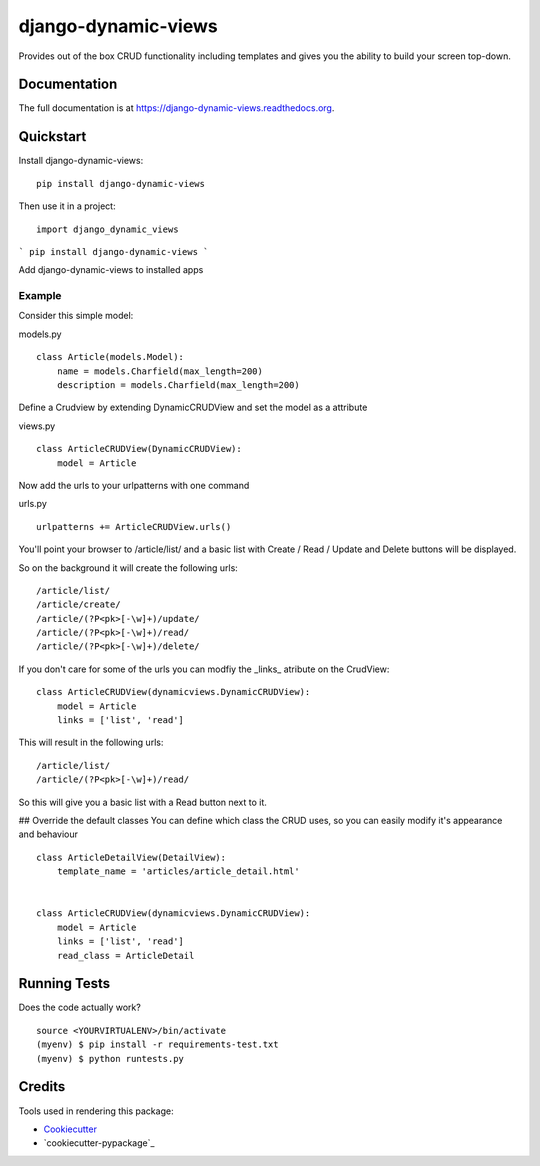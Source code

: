 =============================
django-dynamic-views
=============================

.. image:: https://badge.fury.io/py/django-dynamic-views.png
    :target: https://badge.fury.io/py/django-dynamic-views

.. image:: https://travis-ci.org/ddaan/django-dynamic-views.png?branch=master
    :target: https://travis-ci.org/ddaan/django-dynamic-views

Provides out of the box CRUD functionality including templates and gives you the ability to build your screen top-down.

Documentation
-------------

The full documentation is at https://django-dynamic-views.readthedocs.org.

Quickstart
----------

Install django-dynamic-views::

    pip install django-dynamic-views

Then use it in a project::

    import django_dynamic_views


```
pip install django-dynamic-views
```

Add django-dynamic-views to installed apps



Example
=====================

Consider this simple model:

models.py

::

    class Article(models.Model):
        name = models.Charfield(max_length=200)
        description = models.Charfield(max_length=200)

Define a Crudview by extending DynamicCRUDView and set the model as a attribute

views.py
::

    class ArticleCRUDView(DynamicCRUDView):
        model = Article

Now add the urls to your urlpatterns with one command

urls.py
::

    urlpatterns += ArticleCRUDView.urls()

You'll point your browser to /article/list/ and a basic list with Create / Read / Update and Delete
buttons will be displayed.

So on the background it will create the following urls::

    /article/list/
    /article/create/
    /article/(?P<pk>[-\w]+)/update/
    /article/(?P<pk>[-\w]+)/read/
    /article/(?P<pk>[-\w]+)/delete/

If you don't care for some of the urls you can modfiy the _links_ atribute on the CrudView::

    class ArticleCRUDView(dynamicviews.DynamicCRUDView):
        model = Article
        links = ['list', 'read']

This will result in the following urls::

    /article/list/
    /article/(?P<pk>[-\w]+)/read/

So this will give you a basic list with a Read button next to it.

## Override the default classes
You can define which class the CRUD uses, so you can easily modify it's appearance and behaviour

::

    class ArticleDetailView(DetailView):
        template_name = 'articles/article_detail.html'


    class ArticleCRUDView(dynamicviews.DynamicCRUDView):
        model = Article
        links = ['list', 'read']
        read_class = ArticleDetail



Running Tests
--------------

Does the code actually work?

::

    source <YOURVIRTUALENV>/bin/activate
    (myenv) $ pip install -r requirements-test.txt
    (myenv) $ python runtests.py

Credits
---------

Tools used in rendering this package:

*  Cookiecutter_
*  `cookiecutter-pypackage`_

.. _Cookiecutter: https://github.com/audreyr/cookiecutter
.. _`cookiecutter-djangopackage`: https://github.com/pydanny/cookiecutter-djangopackage
